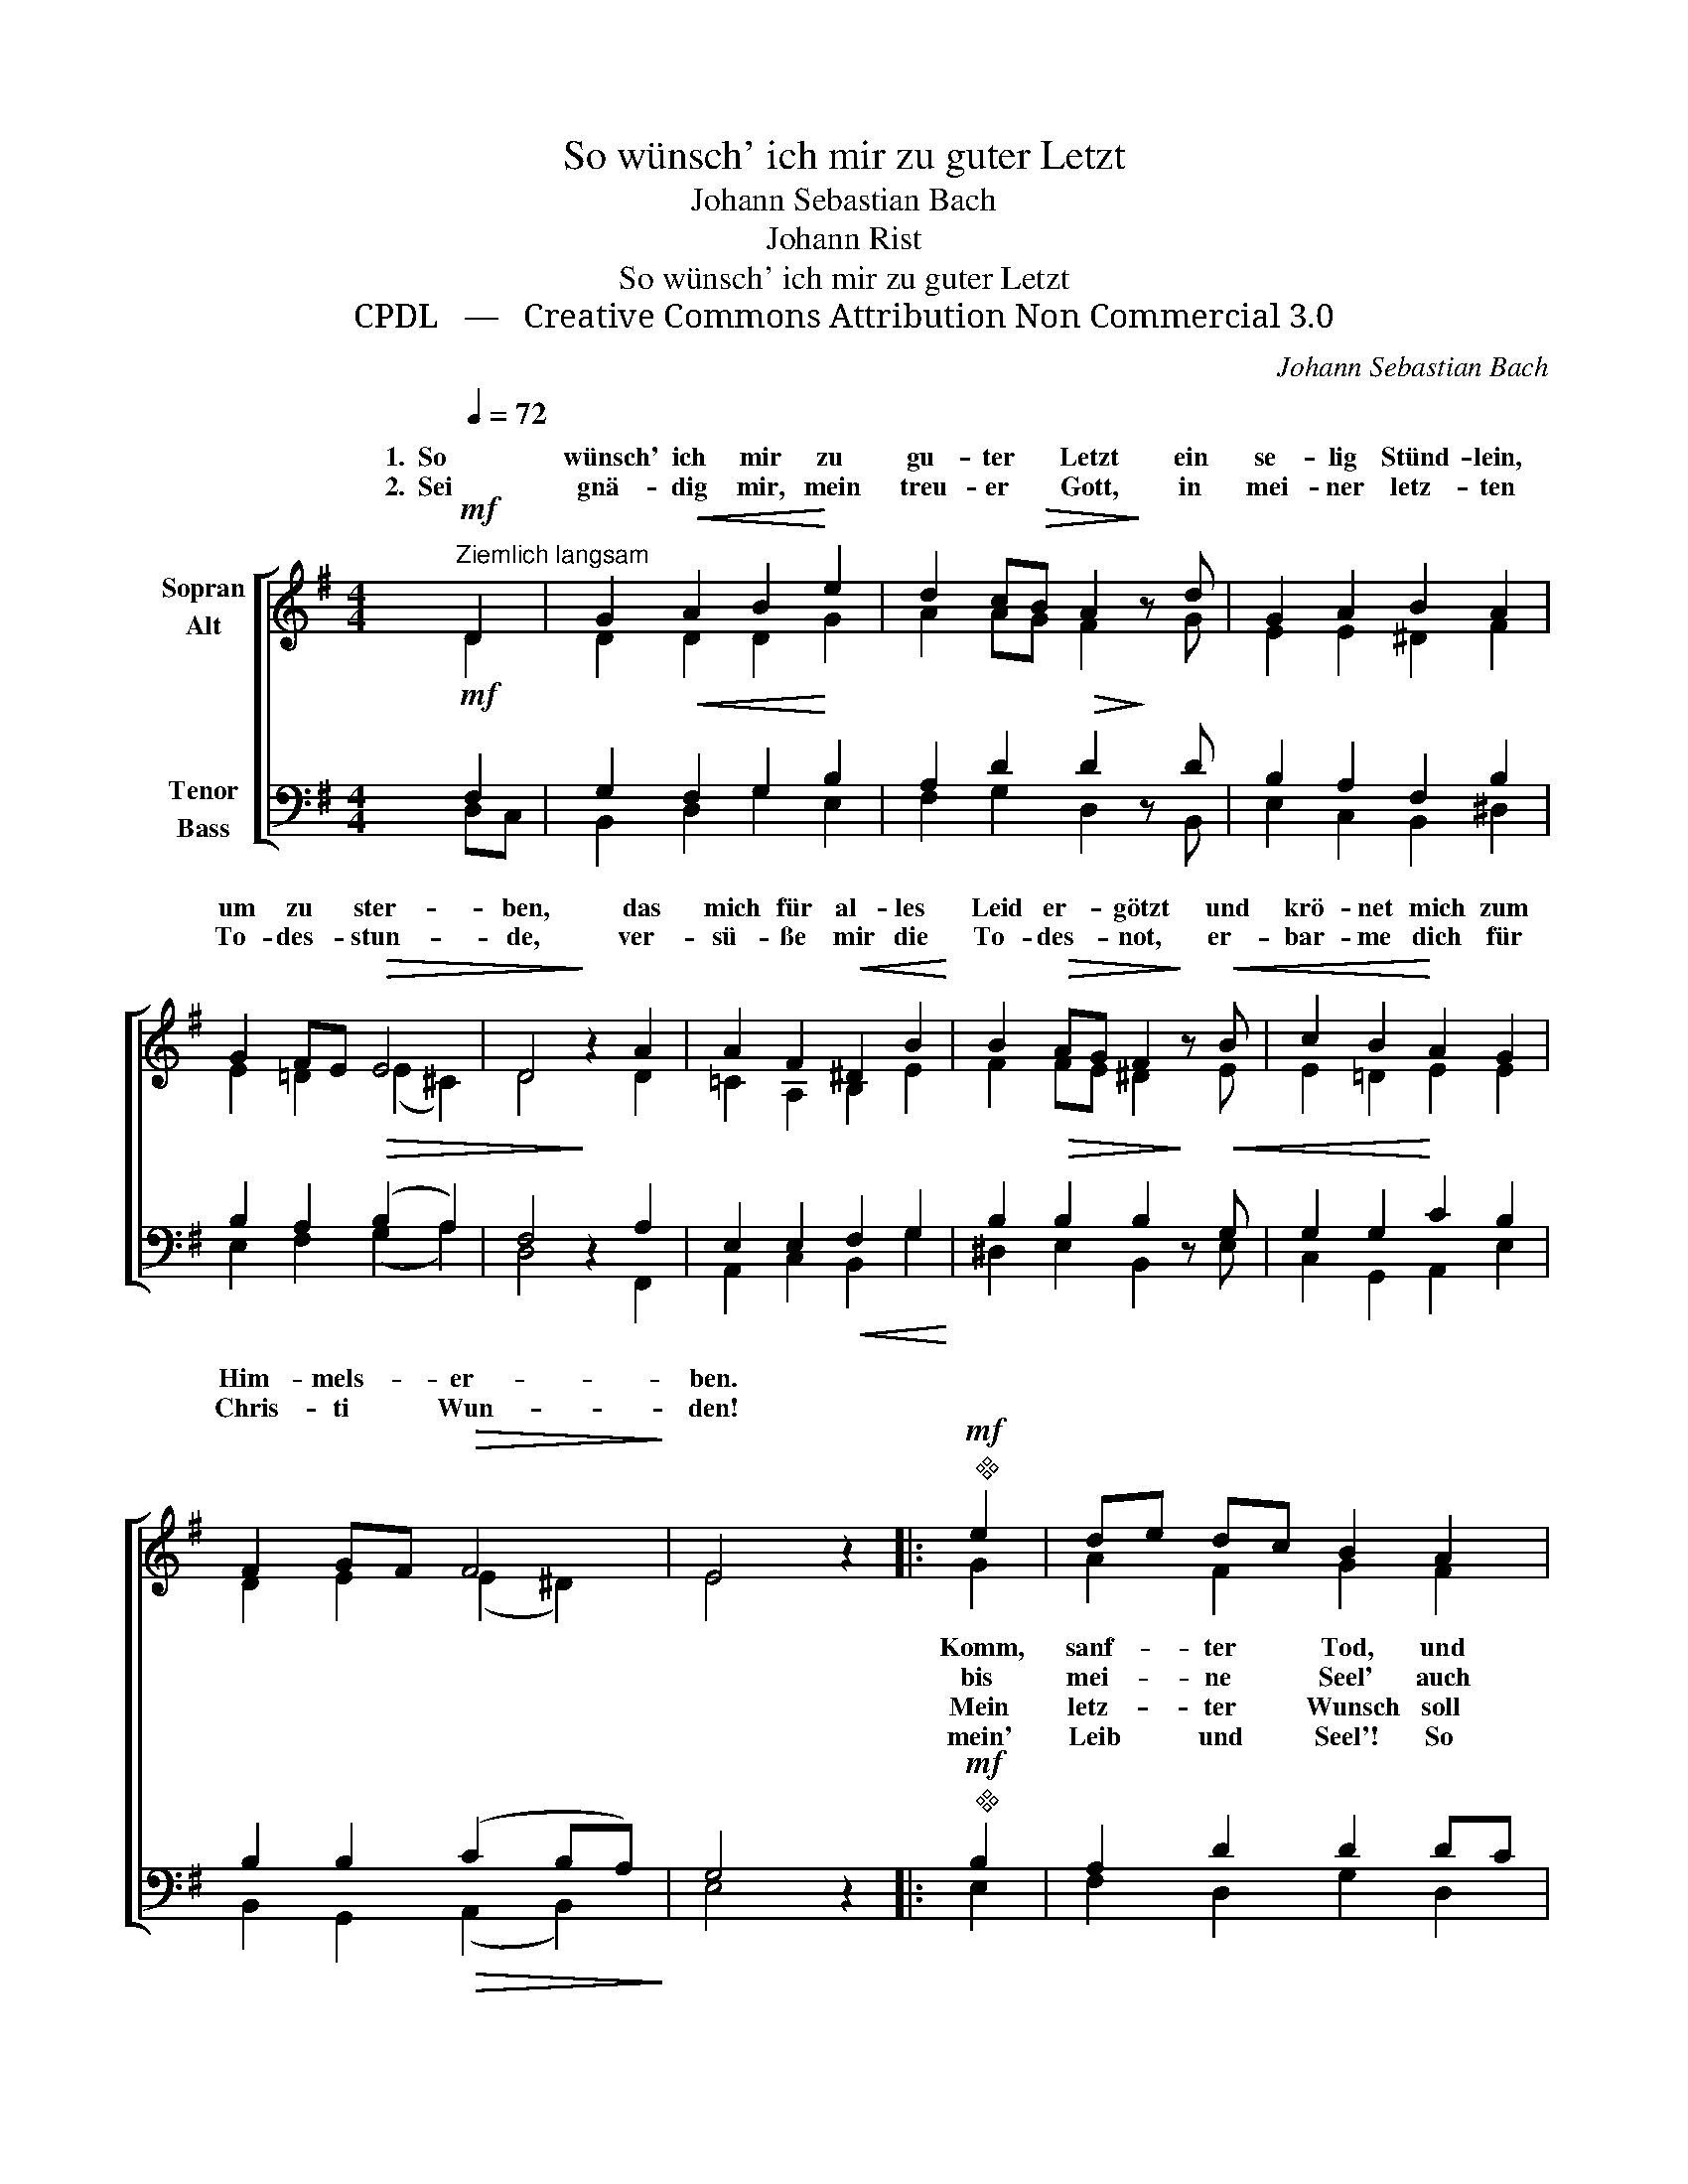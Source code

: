 X:1
T:So wünsch' ich mir zu guter Letzt
T:Johann Sebastian Bach
T:Johann Rist
T:So wünsch' ich mir zu guter Letzt
T:CPDL   —   Creative Commons Attribution Non Commercial 3.0
C:Johann Sebastian Bach
Z:Johann Rist
Z:CPDL   —   Creative Commons Attribution Non Commercial 3.0
%%score [ ( 1 2 ) ( 3 4 ) ]
L:1/8
Q:1/4=72
M:4/4
K:G
V:1 treble nm="Sopran\nAlt"
V:2 treble 
V:3 bass nm="Tenor\nBass"
V:4 bass 
V:1
"^Ziemlich langsam"!mf! D2 | G2!<(! A2 B2!<)! e2 | d2 c!>(!B A2!>)! z d | G2 A2 B2 A2 | %4
w: 1.  So|wünsch' ich mir zu|gu- ter * Letzt ein|se- lig Stünd- lein,|
w: 2.  Sei|gnä- dig mir, mein|treu- er * Gott, in|mei- ner letz- ten|
 G2 FE!>(! E4 | D4!>)! z2 A2 | A2 F2!<(! ^D2 B2!<)! | B2!>(! AG F2!>)! z!<(! B | c2 B2!<)! A2 G2 | %9
w: um zu * ster-|ben, das|mich für al- les|Leid er- * götzt und|krö- net mich zum|
w: To- des- * stun-|de, ver-|sü- ße mir die|To- des- * not, er-|bar- me dich für|
 F2 GF!>(! F4!>)! | E4 z2 |:"^"!mf! e2 | de dc B2 A2 |!>(! G3 A!>)! F2 z D |!<(! G2 A2 B2!<)! c2 | %15
w: Him- mels- * er-|ben.|||||
w: Chris- ti * Wun-|den!|||||
 d2 GA!>(! F4!>)! | G4 z2 :| %17
w: ||
w: ||
V:2
 D2 | D2 D2 D2 G2 | A2 AG F2 x G | E2 E2 ^D2 F2 | E2 =D2 (E2 ^C2) | D4 x2 D2 | =C2 A,2 B,2 E2 | %7
w: |||||||
w: |||||||
w: |||||||
w: |||||||
 F2 FE ^D2 x E | E2 =D2 E2 E2 | D2 E2 (E2 ^D2) | E4 x2 |: G2 | A2 F2 G2 F2 | G2 E2 D2 x D | %14
w: ||||Komm,|sanf- ter Tod, und|zei- ge mir, wo|
w: ||||bis|mei- ne Seel' auch|mit Be- gier zu|
w: ||||Mein|letz- ter Wunsch soll|die- ser sein: Herr|
w: ||||mein'|Leib und Seel'! So|schlaf ich ein recht|
 D2 D2 D2 G2 | FE D2 D4 | D4 x2 :| %17
w: denn mein Freund in|Ru- * he wei-|det,|
w: ihm aus die- ser|Welt * ab- schei-|det.|
w: Je- su, nimm in|dei- * ne Hän-|de|
w: se- lig an dem|Le- * bens- en-|de.|
V:3
!mf! F,2 | G,2!<(! F,2 G,2!<)! B,2 | A,2 D2!>(! D2!>)! z D | B,2 A,2 F,2 B,2 | %4
 B,2 A,2!>(! (B,2 A,2) | F,4!>)! z2 A,2 | E,2 E,2!<(! F,2 G,2!<)! | B,2!>(! B,2 B,2!>)! z!<(! G, | %8
 G,2 G,2!<)! C2 B,2 | B,2 B,2!>(! (C2 B,A,)!>)! | G,4 z2 |:!mf!"^" B,2 | A,2 D2 D2 DC | %13
!>(! B,2 A,2!>)! A,2 z F, |!<(! G,2 F,2 G,2!<)! G,2 | A,2 B,2!>(! (A,2 C2)!>)! | B,4 z2 :| %17
V:4
 D,C, | B,,2 D,2 G,2 E,2 | F,2 G,2 D,2 x B,, | E,2 C,2 B,,2 ^D,2 | E,2 F,2 (G,2 A,2) | %5
 D,4 x2 F,,2 | A,,2 C,2 B,,2 G,2 | ^D,2 E,2 B,,2 x E, | C,2 G,,2 A,,2 E,2 | B,,2 G,,2 (A,,2 B,,2) | %10
 E,4 x2 |: E,2 | F,2 D,2 G,2 D,2 | E,2 ^C,2 D,2 x =C, | B,,2 D,2 G,2 E,2 | D,C, B,,2 D,4 | %16
 G,,4 x2 :| %17

